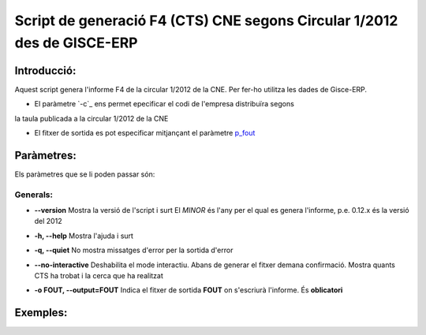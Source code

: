 Script de generació F4 (CTS) CNE segons Circular 1/2012 des de GISCE-ERP
=========================================================================
Introducció:
-------------

Aquest script genera l'informe F4 de la circular 1/2012 de la CNE.
Per fer-ho utilitza les dades de Gisce-ERP.

* El paràmetre `-c`_ ens permet epecificar el codi de l'empresa distribuïra segons 
la taula publicada a la circular 1/2012 de la CNE

* El fitxer de sortida es pot especificar mitjançant el paràmetre `p_fout`_

Paràmetres:
-----------

Els paràmetres que se li poden passar són:

Generals:
^^^^^^^^^

.. _p_version: 

* **--version**
  Mostra la versió de l'script i surt 
  El *MINOR* és l'any per el qual es genera l'informe, p.e. 0.12.x és la versió 
  del 2012
  
.. _p_help: 

* **-h, --help**
  Mostra l'ajuda i surt 

.. _p_quiet: 

* **-q, --quiet**
  No mostra missatges d'error per la sortida d'error
  
.. _p_interactive: 

* **--no-interactive**
  Deshabilita el mode interactiu. 
  Abans de generar el fitxer demana confirmació. 
  Mostra quants CTS ha trobat i la cerca que ha realitzat

.. _p_fout: -o
* **-o FOUT, --output=FOUT**
  Indica el fitxer de sortida **FOUT** on s'escriurà l'informe. És **oblicatori**
  
Exemples:
--------- 